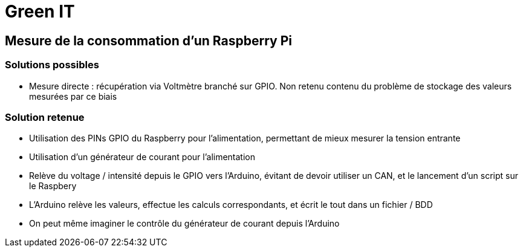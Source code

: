 = Green IT

== Mesure de la consommation d'un Raspberry Pi

=== Solutions possibles
* Mesure directe : récupération via Voltmètre branché sur GPIO. Non retenu contenu du problème de stockage des valeurs mesurées par ce biais

=== Solution retenue
* Utilisation des PINs GPIO du Raspberry pour l'alimentation, permettant de mieux mesurer la tension entrante
* Utilisation d'un générateur de courant pour l'alimentation
* Relève du voltage / intensité depuis le GPIO vers l'Arduino, évitant de devoir utiliser un CAN, et le lancement d'un script sur le Raspbery
* L'Arduino relève les valeurs, effectue les calculs correspondants, et écrit le tout dans un fichier / BDD
* On peut même imaginer le contrôle du générateur de courant depuis l'Arduino
